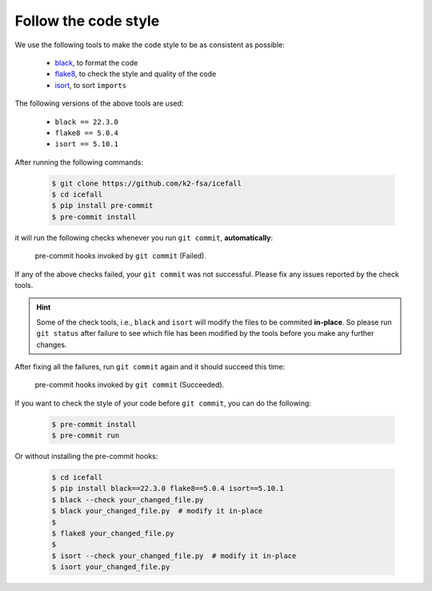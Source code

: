 .. _follow the code style:

Follow the code style
=====================

We use the following tools to make the code style to be as consistent as possible:

  - `black <https://github.com/psf/black>`_, to format the code
  - `flake8 <https://github.com/PyCQA/flake8>`_, to check the style and quality of the code
  - `isort <https://github.com/PyCQA/isort>`_, to sort ``imports``

The following versions of the above tools are used:

  - ``black == 22.3.0``
  - ``flake8 == 5.0.4``
  - ``isort == 5.10.1``

After running the following commands:

  .. code-block::

    $ git clone https://github.com/k2-fsa/icefall
    $ cd icefall
    $ pip install pre-commit
    $ pre-commit install

it will run the following checks whenever you run ``git commit``, **automatically**:

    .. figure:: images/pre-commit-check.png
       :width: 600
       :align: center

       pre-commit hooks invoked by ``git commit`` (Failed).

If any of the above checks failed, your ``git commit`` was not successful.
Please fix any issues reported by the check tools.

.. HINT::

  Some of the check tools, i.e., ``black`` and ``isort`` will modify
  the files to be commited **in-place**. So please run ``git status``
  after failure to see which file has been modified by the tools
  before you make any further changes.

After fixing all the failures, run ``git commit`` again and
it should succeed this time:

    .. figure:: images/pre-commit-check-success.png
       :width: 600
       :align: center

       pre-commit hooks invoked by ``git commit`` (Succeeded).

If you want to check the style of your code before ``git commit``, you
can do the following:

  .. code-block:: bash

    $ pre-commit install
    $ pre-commit run

Or without installing the pre-commit hooks:

  .. code-block:: bash

    $ cd icefall
    $ pip install black==22.3.0 flake8==5.0.4 isort==5.10.1
    $ black --check your_changed_file.py
    $ black your_changed_file.py  # modify it in-place
    $
    $ flake8 your_changed_file.py
    $
    $ isort --check your_changed_file.py  # modify it in-place
    $ isort your_changed_file.py

